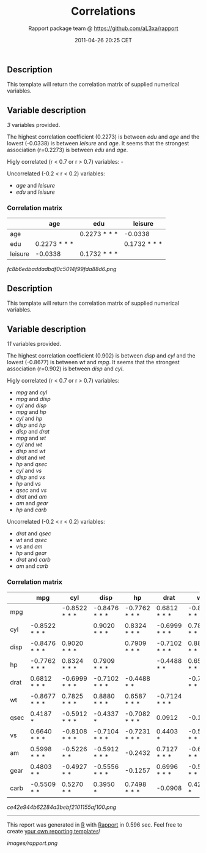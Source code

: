 #+TITLE: Correlations

#+AUTHOR: Rapport package team @ https://github.com/aL3xa/rapport
#+DATE: 2011-04-26 20:25 CET

** Description

This template will return the correlation matrix of supplied numerical
variables.

** Variable description

/3/ variables provided.

The highest correlation coefficient (0.2273) is between /edu/ and /age/
and the lowest (-0.0338) is between /leisure/ and /age/. It seems that
the strongest association (r=0.2273) is between /edu/ and /age/.

Higly correlated (r < 0.7 or r > 0.7) variables: -

Uncorrelated (-0.2 < r < 0.2) variables:

-  /age/ and /leisure/
-  /edu/ and /leisure/

*** Correlation matrix

#+BEGIN_HTML
  <!-- endlist -->
#+END_HTML

|           | *age*          | *edu*          | *leisure*      |
|-----------+----------------+----------------+----------------|
| age       |                | 0.2273 * * *   | -0.0338        |
| edu       | 0.2273 * * *   |                | 0.1732 * * *   |
| leisure   | -0.0338        | 0.1732 * * *   |                |

#+CAPTION: 

[[fc8b6edbaddadbdf0c5014f99fda88d6.png]]
** Description

This template will return the correlation matrix of supplied numerical
variables.

** Variable description

/11/ variables provided.

The highest correlation coefficient (0.902) is between /disp/ and /cyl/
and the lowest (-0.8677) is between /wt/ and /mpg/. It seems that the
strongest association (r=0.902) is between /disp/ and /cyl/.

Higly correlated (r < 0.7 or r > 0.7) variables:

-  /mpg/ and /cyl/
-  /mpg/ and /disp/
-  /cyl/ and /disp/
-  /mpg/ and /hp/
-  /cyl/ and /hp/
-  /disp/ and /hp/
-  /disp/ and /drat/
-  /mpg/ and /wt/
-  /cyl/ and /wt/
-  /disp/ and /wt/
-  /drat/ and /wt/
-  /hp/ and /qsec/
-  /cyl/ and /vs/
-  /disp/ and /vs/
-  /hp/ and /vs/
-  /qsec/ and /vs/
-  /drat/ and /am/
-  /am/ and /gear/
-  /hp/ and /carb/

Uncorrelated (-0.2 < r < 0.2) variables:

-  /drat/ and /qsec/
-  /wt/ and /qsec/
-  /vs/ and /am/
-  /hp/ and /gear/
-  /drat/ and /carb/
-  /am/ and /carb/

*** Correlation matrix

#+BEGIN_HTML
  <!-- endlist -->
#+END_HTML

|        | *mpg*           | *cyl*           | *disp*          | *hp*            | *drat*          | *wt*            | *qsec*          | *vs*            | *am*            | *gear*          | *carb*          |
|--------+-----------------+-----------------+-----------------+-----------------+-----------------+-----------------+-----------------+-----------------+-----------------+-----------------+-----------------|
| mpg    |                 | -0.8522 * * *   | -0.8476 * * *   | -0.7762 * * *   | 0.6812 * * *    | -0.8677 * * *   | 0.4187 *        | 0.6640 * * *    | 0.5998 * * *    | 0.4803 * *      | -0.5509 * *     |
| cyl    | -0.8522 * * *   |                 | 0.9020 * * *    | 0.8324 * * *    | -0.6999 * * *   | 0.7825 * * *    | -0.5912 * * *   | -0.8108 * * *   | -0.5226 * *     | -0.4927 * *     | 0.5270 * *      |
| disp   | -0.8476 * * *   | 0.9020 * * *    |                 | 0.7909 * * *    | -0.7102 * * *   | 0.8880 * * *    | -0.4337 *       | -0.7104 * * *   | -0.5912 * * *   | -0.5556 * * *   | 0.3950 *        |
| hp     | -0.7762 * * *   | 0.8324 * * *    | 0.7909 * * *    |                 | -0.4488 * *     | 0.6587 * * *    | -0.7082 * * *   | -0.7231 * * *   | -0.2432         | -0.1257         | 0.7498 * * *    |
| drat   | 0.6812 * * *    | -0.6999 * * *   | -0.7102 * * *   | -0.4488 * *     |                 | -0.7124 * * *   | 0.0912          | 0.4403 *        | 0.7127 * * *    | 0.6996 * * *    | -0.0908         |
| wt     | -0.8677 * * *   | 0.7825 * * *    | 0.8880 * * *    | 0.6587 * * *    | -0.7124 * * *   |                 | -0.1747         | -0.5549 * * *   | -0.6925 * * *   | -0.5833 * * *   | 0.4276 *        |
| qsec   | 0.4187 *        | -0.5912 * * *   | -0.4337 *       | -0.7082 * * *   | 0.0912          | -0.1747         |                 | 0.7445 * * *    | -0.2299         | -0.2127         | -0.6562 * * *   |
| vs     | 0.6640 * * *    | -0.8108 * * *   | -0.7104 * * *   | -0.7231 * * *   | 0.4403 *        | -0.5549 * * *   | 0.7445 * * *    |                 | 0.1683          | 0.2060          | -0.5696 * * *   |
| am     | 0.5998 * * *    | -0.5226 * *     | -0.5912 * * *   | -0.2432         | 0.7127 * * *    | -0.6925 * * *   | -0.2299         | 0.1683          |                 | 0.7941 * * *    | 0.0575          |
| gear   | 0.4803 * *      | -0.4927 * *     | -0.5556 * * *   | -0.1257         | 0.6996 * * *    | -0.5833 * * *   | -0.2127         | 0.2060          | 0.7941 * * *    |                 | 0.2741          |
| carb   | -0.5509 * *     | 0.5270 * *      | 0.3950 *        | 0.7498 * * *    | -0.0908         | 0.4276 *        | -0.6562 * * *   | -0.5696 * * *   | 0.0575          | 0.2741          |                 |

#+CAPTION: 

[[ce42e944b62284a3bebf2101155af100.png]]

--------------

This report was generated in [[http://www.r-project.org/][R]] with
[[http://al3xa.github.com/rapport/][Rapport]] in 0.596 sec. Feel free to
create [[http://al3xa.github.com/rapport/#custom][your own reporting
templates]]!

#+CAPTION: 

[[images/rapport.png]]

